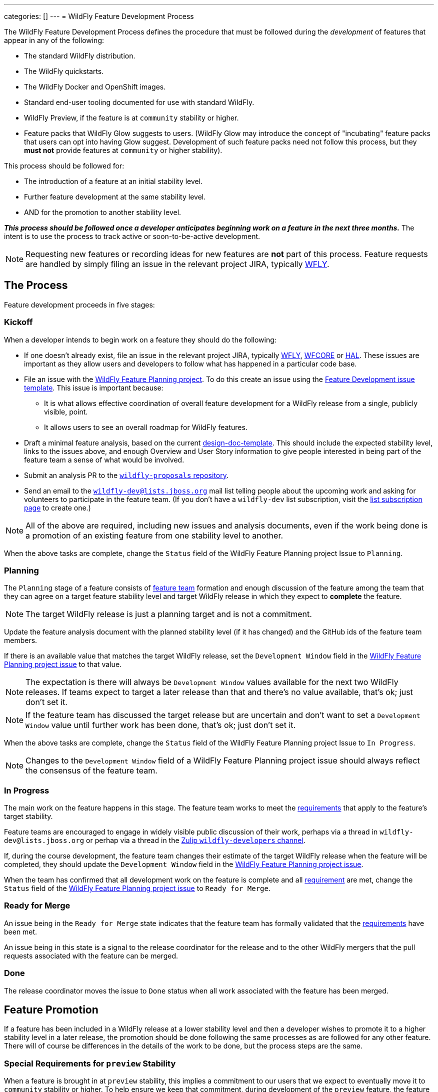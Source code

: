 ---
categories: []
---
= WildFly Feature Development Process

The WildFly Feature Development Process defines the procedure that must be followed during the _development_ of features that appear in any of the following:

* The standard WildFly distribution.
* The WildFly quickstarts.
* The WildFly Docker and OpenShift images.
* Standard end-user tooling documented for use with standard WildFly.
* WildFly Preview, if the feature is at `community` stability or higher.
* Feature packs that WildFly Glow suggests to users. (WildFly Glow may introduce the concept of "incubating" feature packs that users can opt into having Glow suggest. Development of such feature packs need not follow this process, but they *must not* provide features at `community` or higher stability).

This process should be followed for:

* The introduction of a feature at an initial stability level.
* Further feature development at the same stability level.
* AND for the promotion to another stability level.

*_This process should be followed once a developer anticipates beginning work on a feature in the next three months._* The intent is to use the process to track active or soon-to-be-active development.

NOTE: Requesting new features or recording ideas for new features are *not* part of this process. Feature requests are handled by simply filing an issue in the relevant project JIRA, typically https://issues.redhat.com/projects/WFLY/summary[WFLY, window=_blank].

== The Process

Feature development proceeds in five stages:

=== Kickoff

When a developer intends to begin work on a feature they should do the following:

* If one doesn't already exist, file an issue in the relevant project JIRA, typically https://issues.redhat.com/projects/WFLY/summary[WFLY, window=_blank], https://issues.redhat.com/projects/WFCORE/summary[WFCORE, window=_blank] or https://issues.redhat.com/projects/HAL/summary[HAL, window=_blank]. These issues are important as they allow users and developers to follow what has happened in a particular code base.
* [[planning_issue]]File an issue with the https://github.com/orgs/wildfly/projects/7[WildFly Feature Planning project, window=_blank]. To do this create an issue using the https://github.com/wildfly/wildfly-proposals/issues/new?assignees=&labels=feature&projects=wildfly%2F7&template=feature-development.yaml[Feature Development issue template, window=_blank]. This issue is important because:
** It is what allows effective coordination of overall feature development for a WildFly release from a single, publicly visible, point.
** It allows users to see an overall roadmap for WildFly features.
* Draft a minimal feature analysis, based on the current https://github.com/wildfly/wildfly-proposals/blob/main/design-doc-template.adoc[design-doc-template, window=_blank]. This should include the expected stability level, links to the issues above, and enough Overview and User Story information to give people interested in being part of the feature team a sense of what would be involved.
* Submit an analysis PR to the https://github.com/wildfly/wildfly-proposals[`wildfly-proposals` repository, window=_blank].
* Send an email to the mailto:wildfly-dev@lists.jboss.org[`wildfly-dev@lists.jboss.org`] mail list telling people about the upcoming work and asking for volunteers to participate in the feature team. (If you don't have a `wildfly-dev` list subscription, visit the https://lists.jboss.org/admin/lists/wildfly-dev.lists.jboss.org/[list subscription page, window=_blank] to create one.)

NOTE: All of the above are required, including new issues and analysis documents, even if the work being done is a promotion of an existing feature from one stability level to another.

When the above tasks are complete, change the `Status` field of the WildFly Feature Planning project Issue to `Planning`.

=== Planning

The `Planning` stage of a feature consists of <<feature-team,feature team>> formation and enough discussion of the feature among the team that they can agree on a target feature stability level and target WildFly release in which they expect to *complete* the feature.

NOTE: The target WildFly release is just a planning target and is not a commitment.

Update the feature analysis document with the planned stability level (if it has changed) and the GitHub ids of the feature team members.

If there is an available value that matches the target WildFly release, set the `Development Window` field in the <<planning_issue,WildFly Feature Planning project issue>> to that value.

NOTE: The expectation is there will always be `Development Window` values available for the next two WildFly releases. If teams expect to target a later release than that and there's no value available, that's ok; just don't set it.

NOTE: If the feature team has discussed the target release but are uncertain and don't want to set a `Development Window` value until further work has been done, that's ok; just don't set it.

When the above tasks are complete, change the `Status` field of the WildFly Feature Planning project Issue to `In Progress`.

NOTE: Changes to the `Development Window` field of a WildFly Feature Planning project issue should always reflect the consensus of the feature team.

=== In Progress

The main work on the feature happens in this stage. The feature team works to meet the <<requirements,requirements>> that apply to the feature's target stability.

Feature teams are encouraged to engage in widely visible public discussion of their work, perhaps via a thread in `wildfly-dev@lists.jboss.org` or perhap via a thread in the https://wildfly.zulipchat.com/#narrow/stream/174184-wildfly-developers[Zulip `wildfly-developers` channel, window=_blank].

If, during the course development, the feature team changes their estimate of the target WildFly release when the feature will be completed, they should update the `Development Window` field in the <<planning_issue,WildFly Feature Planning project issue>>.

When the team has confirmed that all development work on the feature is complete and all <<requirements,requirement>> are met, change the `Status` field of the <<planning_issue,WildFly Feature Planning project issue>> to `Ready for Merge`.

=== Ready for Merge

An issue being in the `Ready for Merge` state indicates that the feature team has formally validated that the <<requirements,requirements>> have been met.

An issue being in this state is a signal to the release coordinator for the release and to the other WildFly mergers that the pull requests associated with the feature can be merged.

=== Done

The release coordinator moves the issue to `Done` status when all work associated with the feature has been merged.

== Feature Promotion

If a feature has been included in a WildFly release at a lower stability level and then a developer wishes to promote it to a higher stability level in a later release, the promotion should be done following the same processes as are followed for any other feature. There will of course be differences in the details of the work to be done, but the process steps are the same.

=== Special Requirements for `preview` Stability

When a feature is brought in at `preview` stability, this implies a commitment to our users that we expect to eventually move it to `community` stability or higher. To help ensure we keep that commitment, during development of the `preview` feature, the feature team should discuss with the leaders of the relevant technology area a rough plan for how that promotion will happen. Some information about that plan *must* appear in the `Future Work` section of the feature's analysis document.

A primary goal here is to either identify a particular person who intends to carry the work forward, or at least get a commitment from a team that _someone_ will. A brief description of the expected future work will help clarify what may be required.

There is no requirement to do this for `experimental` features, although developers are strongly discouraged from introducing experimental features they don't intend to personally take to at least `preview` if the experiment is successful. There is also no requirement to do this for `community` features, as `community` is a valid final stability level for a feature.

[[feature-team]]
== The Feature Team

A feature team consists of people in the following roles:

=== Developer

There is a single person in this role: the primary developer of the feature. Other members of the team may do development work, but the developer plays a leading role.

=== Subject Matter Experts

Multiple people can participate in this role. SMEs are knowledgeable in a technology area impacted by the feature.

All feature teams must have at least one person in the Subject Matter Expert role.

SMEs are expected to review all aspects of the feature analysis, implementation, test and documentation.

=== Outside Perspective

Multiple people can participate in this role. The Outside Perspective role is meant to serve three main purposes:

* Attempt to bring a 'user' perspective to the feature team. The end user of the feature is unlikely to have anything close to the expertise of the Developer or a Subject Matter Expert, so things that seem understandable or intuitive to people in those roles may not be so for an end user.
* Attempt to avoid 'group think' in the development team. The feature may be being developed in accordance with existing plans by a team that does work in the feature's technical area, with the Developer and a Subject Matter Expert part of that team. There's nothing wrong with this, but it's useful to have someone involved who was not part of creating those plans.
* Perhaps bring a different kind of expertise to the team; for example expertise is usability design.

Ideally a person in the Outside Perspective role would not be deeply knowledgeable in the feature's general technical area, although at times only people with some level of knowledge will be available. A person in the Outside Perspective role *must not* be someone who is part of a team that works in the feature's technical area.

A person in the Outside Perspective role is not expected to do deep technical review of the feature implementation or tests. (Of course, they are welcome to do this if they choose.) They should focus on:

* The Overview, User Stories and Requirements sections of the feature analysis.
* The feature documentation, including any ancillary material like quickstarts or user guides.
* Any end-user accessible API associated with the feature.
* For features at `community` stability or above, a person in the Outside Perspective role should perform manual verification of the feature (i.e. try it out).

All feature teams for features at `preview` stability or higher must have at least one person in the Outside Perspective role. Features at `experimental` stability are not required to have anyone in the Outside Perspective role. However, once experimental features are in a release, if not before, authors of experimental features are expected to directly engage with the community to solicit feedback on their feature.

[[requirements]]
== The Requirements

WildFly features can have one of four different maturity levels, “Experimental”, “Preview”, “Community” and an unnamed default level.

Promotion from one level to another, or initial feature incorporation at a given level, requires meeting various standards in the basic areas of requirements analysis, implementation, testing and documentation. The following table outlines the various standards for each of the maturity levels.

[cols="5"]
|===
| | Experimental | Preview | Community | Default

//-------
| *Feature Team*
|Component lead or other SME
|Experimental plus:

3rd party with a different perspective, able to question the feature requirements and API
| Same as Preview
| Same as Community
Involvement in SME or Outside Perspective roles by people with Quality Engineering and Technical Writing expertise
//-------


//-------
| *Requirement Analysis*
| Issue tracker with an understandable description with an orientation toward what/why and not just how
|Approved WildFly Proposals document

Future Work section describing a plan for promotion to Community.

|Approved WildFly Proposals document
|Same as Community
//-------

//-------
| *Implementation*
|Primary use cases covered.

Code style standards followed.

Management API has experimental metadata

Feature not used at runtime if not in experimental level

New libraries not provisioned if not in appropriate stability level

Third party libraries in Final version??
|All hard requirements in analysis covered

Management API has preview metadata

Feature not used at runtime if not in preview level

New libraries not provisioned if not in appropriate stability level
|Stable API and behavior.

All hard requirements in analysis covered

Management API has community metadata

Feature not used at runtime if not in community level

New libraries not provisioned if not in appropriate stability level
|Stable API and behavior

All hard requirements in analysis covered
//-------

//-------
| *Domain Transformation*
| Encouraged |Encouraged |Encouraged |Required
//-------

//-------

| *Admin Clients*
(HAL / JBoss CLI)

| Management model changes must be compatible with the lower level model
manipulation capabilities of the admin clients.

Breakage of high level client functionality is undesirable but accepted.

| Experimental plus:

Existing functionality in the admin clients must not be broken by the new
addition.  Higher level client integration is not required.

| Preview plus:

Existing higher level views and commands in the admin clients must be
compatible with the new functionality.

New higher level views and command in the admin clients are not mandatory
unless required for the feature to be considered "complete".

| Same as Community

//-------

//-------
| *Component Validation*
|Acceptable Open Source License
|Experimental plus:

Uses maintained components

Java components available from Maven repositories (JBoss Nexus or Maven Central)
|Preview plus:

Uses up-to-date maintained components
|Community plus:

Identified maintainer
//-------


//-------
| *Test Plan*
|Not required.
|A brief high-level description of the testing approach should be provided, including types of tests added (unit, integration, smoke, component, subsystem, etc.)
|Preview plus descrption of the following additional testing as relevant: Manual tests, Miscellaneous checks, Integration tests, Compatibility tests. See https://docs.wildfly.org/wildfly-proposals/design-doc-template.html#test_plan[the design-doc-template, window=_blank] for details.
|Community plus:

Formal test plan approved by a professional Quality Engineer with subject matter expertise
//-------


//-------
| *Test Development*
|Standard subsystem tests.

Basic unit / integration tests of the main functional areas.
|Standard subsystem tests.

Test coverage as per test plan.
| Same as Preview
| Community plus:

Domain transformation tests
//-------


//-------
| *Test Verification*
| Code review and CI
| Same as Experimental
| Same as Preview
| Community plus:

Verification by a professional Quality Engineer with subject-matter expertise
//-------


//-------
| *Documentation*
|Understandable JIRA description.

Correct management API metadata
| Experimental plus:

Documentation content as per analysis.
| Same as Preview
| Same as Community
//-------
|===

